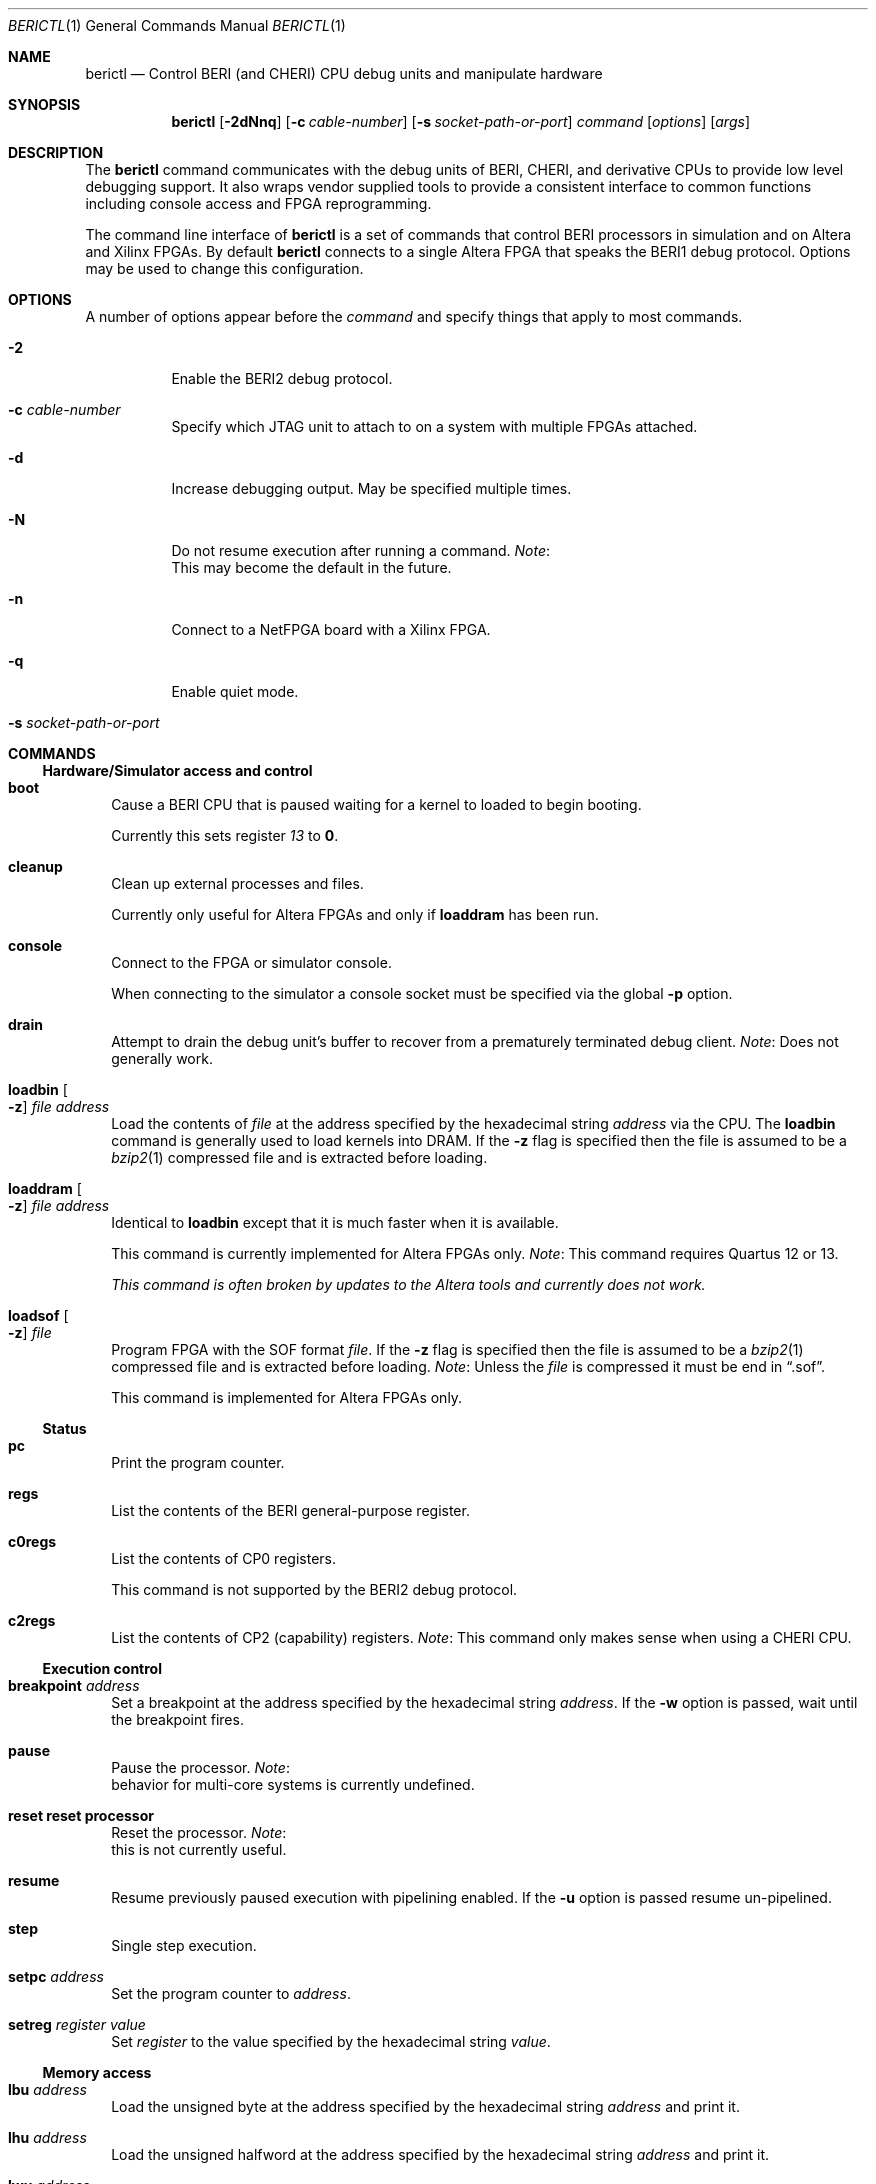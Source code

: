 .\"-
.\" Copyright (c) 2013-2014 SRI International
.\" All rights reserved.
.\"
.\" This software was developed by SRI International and the University of
.\" Cambridge Computer Laboratory under DARPA/AFRL contract FA8750-10-C-0237
.\" ("CTSRD"), as part of the DARPA CRASH research programme.
.\"
.\" Redistribution and use in source and binary forms, with or without
.\" modification, are permitted provided that the following conditions
.\" are met:
.\" 1. Redistributions of source code must retain the above copyright
.\"    notice, this list of conditions and the following disclaimer.
.\" 2. Redistributions in binary form must reproduce the above copyright
.\"    notice, this list of conditions and the following disclaimer in the
.\"    documentation and/or other materials provided with the distribution.
.\"
.\" THIS SOFTWARE IS PROVIDED BY THE AUTHOR AND CONTRIBUTORS ``AS IS'' AND
.\" ANY EXPRESS OR IMPLIED WARRANTIES, INCLUDING, BUT NOT LIMITED TO, THE
.\" IMPLIED WARRANTIES OF MERCHANTABILITY AND FITNESS FOR A PARTICULAR PURPOSE
.\" ARE DISCLAIMED.  IN NO EVENT SHALL THE AUTHOR OR CONTRIBUTORS BE LIABLE
.\" FOR ANY DIRECT, INDIRECT, INCIDENTAL, SPECIAL, EXEMPLARY, OR CONSEQUENTIAL
.\" DAMAGES (INCLUDING, BUT NOT LIMITED TO, PROCUREMENT OF SUBSTITUTE GOODS
.\" OR SERVICES; LOSS OF USE, DATA, OR PROFITS; OR BUSINESS INTERRUPTION)
.\" HOWEVER CAUSED AND ON ANY THEORY OF LIABILITY, WHETHER IN CONTRACT, STRICT
.\" LIABILITY, OR TORT (INCLUDING NEGLIGENCE OR OTHERWISE) ARISING IN ANY WAY
.\" OUT OF THE USE OF THIS SOFTWARE, EVEN IF ADVISED OF THE POSSIBILITY OF
.\" SUCH DAMAGE.
.\"
.Dd December 4, 2013
.Dt BERICTL 1
.Os
.Sh NAME
.Nm berictl
.Nd Control BERI (and CHERI) CPU debug units and manipulate hardware
.Sh SYNOPSIS
.Nm
.Op Fl 2dNnq
.Op Fl c Ar cable-number
.Op Fl s Ar socket-path-or-port
.Ar command
.Op Ar options
.Op Ar args
.Sh DESCRIPTION
The
.Nm
command communicates with the debug units of BERI, CHERI, and derivative
CPUs to provide low level debugging support.
It also wraps vendor supplied tools to provide a consistent interface to
common functions including console access and FPGA reprogramming.
.Pp
The command line interface of
.Nm
is a set of commands that control BERI processors in simulation and
on Altera and Xilinx FPGAs.
By default
.Nm
connects to a single Altera FPGA that speaks the BERI1 debug protocol.
Options may be used to change this configuration.
.Sh OPTIONS
A number of options appear before the
.Ar command
and specify things that apply to most commands.
.Bl -tag -width indent
.It Fl 2
Enable the BERI2 debug protocol.
.It Fl c Ar cable-number
Specify which JTAG unit to attach to on a system with multiple FPGAs attached.
.It Fl d
Increase debugging output.
May be specified multiple times.
.It Fl N
Do not resume execution after running a command.
.Em Note :
 This may become the default in the future.
.It Fl n
Connect to a NetFPGA board with a Xilinx FPGA.
.It Fl q
Enable quiet mode.
.It Fl s Ar socket-path-or-port
.El
.Sh COMMANDS
.Ss Hardware/Simulator access and control
.Bl -tag -width 1
.It Nm boot
Cause a BERI CPU that is paused waiting for a kernel to loaded to
begin booting.
.Pp
Currently this sets register
.Ad 13
to
.Li 0 .
.It Nm cleanup
Clean up external processes and files.
.Pp
Currently only useful for Altera FPGAs and only if
.Nm loaddram
has been run.
.It Nm console
Connect to the FPGA or simulator console.
.Pp
When connecting to the simulator a console socket must be specified via
the global
.Fl p
option.
.It Nm drain
Attempt to drain the debug unit's buffer to recover from a prematurely
terminated debug client.
.Em Note :
Does not generally work.
.It Nm loadbin Oo Fl z Oc Ar file Ar address
Load the contents of
.Ar file
at the address specified by the hexadecimal string
.Ar address
via the CPU.
The
.Nm loadbin
command is generally used to load kernels into DRAM.
If the
.Fl z
flag is specified then the file is assumed to be a
.Xr bzip2 1
compressed file and is extracted before loading.
.It Nm loaddram Oo Fl z Oc Ar file Ar address
Identical to
.Nm loadbin
except that it is much faster when it is available.
.Pp
This command is currently implemented for Altera FPGAs only.
.Em Note :
This command requires Quartus 12 or 13.
.Pp
.Bf Em
This command is often broken by updates to the Altera tools and
currently does not work.
.Ef
.It Nm loadsof Oo Fl z Oc Ar file
Program FPGA with the SOF format
.Ar file .
If the
.Fl z
flag is specified then the file is assumed to be a 
.Xr bzip2 1
compressed file and is extracted before loading.
.Em Note :
Unless the
.Ar file
is compressed it must be end in
.Dq .sof .
.Pp
This command is implemented for Altera FPGAs only.
.El
.Ss Status
.Bl -tag -width 1
.It Nm pc
Print the program counter.
.It Nm regs
List the contents of the BERI general-purpose register.
.It Nm c0regs
List the contents of CP0 registers.
.Pp
This command is not supported by the BERI2 debug protocol.
.It Nm c2regs
List the contents of CP2 (capability) registers.
.Em Note :
This command only makes sense when using a CHERI CPU.
.El
.Ss Execution control
.Bl -tag -width 1
.It Nm breakpoint Ar address
Set a breakpoint at the address specified by the hexadecimal string
.Ar address .
If the
.Fl w
option is passed, wait until the breakpoint fires.
.It Nm pause
Pause the processor.
.Em Note :
 behavior for multi-core systems is currently undefined.
.It Nm reset           reset processor
Reset the processor.
.Em Note :
 this is not currently useful.
.It Nm resume
Resume previously paused execution with pipelining enabled.
If the 
.Fl u
option is passed resume un-pipelined.
.It Nm step
Single step execution.
.It Nm setpc Ar address
Set the program counter to
.Ar address .
.It Nm setreg Ar register Ar value
Set
.Ar register
to the value specified by the hexadecimal string
.Ar value .
.El
.Ss Memory access
.Bl -tag -width 1
.It Nm lbu Ar address
Load the unsigned byte at the address specified by the hexadecimal
string
.Ar address
and print it.
.It Nm lhu Ar address
Load the unsigned halfword at the address specified by the hexadecimal
string
.Ar address
and print it.
.It Nm lwu Ar address
Load the unsigned word at the address specified by the hexadecimal
string
.Ar address
and print it.
.It Nm ld Ar address
Load the doubleword at the address specified by the hexadecimal string
.Ar address
and print it.
.It Nm sb Ar value Ar address
Store the byte value specified by the hexadecimal string
.Ar value
at the address specified by the hexadecimal string
.Ar address .
.It Nm sh Ar value Ar address
Store the halfword value specified by the hexadecimal string
.Ar value
at the address specified by the hexadecimal string
.Ar address .
.It Nm sw Ar value Ar address
Store the word value specified by the hexadecimal string
.Ar value
at the address specified by the hexadecimal string
.Ar address .
.It Nm sd Ar value Ar address
Store the doubleword value specified by the hexadecimal string
.Ar value
at the address specified by the hexadecimal string
.Ar address .
.El
.Ss Tracing
.Bl -tag -width 1
.It Nm settracefilter
Set a trace filter using the
.Pa stream_trace_filter.config
file in the current directory.
If no such file exists one is created with default entries.
.Pp
The
.Nm settracefilter
command is implemented for FPGAs and is not supported by the BERI2 debug
protocol.
.Pp
.Em Note :
The syntax of this command is likely to change in future versions.
.It Nm streamtrace Oo Fl b Oc Oo Ar batches Oc
Receive and print a number of batches of approximately 4070 instructions.
If the
Fl b
option is passed the output is in a binary format suitable for reading
by the
.Nm printtrace
command or
.Nm CheriVis .
The CPU is left paused after tracing ends.
If not value of
.Ar batches
is passed 4 batches are received.
No bounds checking is performed on 
.Ar batches
so come caution is advised.
At the time of writing, values as high as 1000 are known to work with,
but 10000 is known to hang the debug unit.
.Pp
The
.Nm streamtrace
command is implemented for FPGAs and is not supported by the BERI2 debug
protocol.
.It Nm printtrace Ar file
Print a binary trace
.Ar file
produced by
.Nm streamtrace
in the format it would have produced except that dead instructions are
not indicated.
.El
.Ss Device debugging
.Bl -tag -width 1
.It Nm dumpatse Ar address
Dump the MAC control registers of the Altera Triple Speed Ethernet
Pq Xr atse 4
for the device at address specified by the hexadecimal string
.Ar address .
.It Nm dumpfifo
Dump the status and metadata of the fifo at the address specified by the
hexadecimal string
.Ar address .
.It Nm dumppic
Dump the status of the BERI programmable interrupt controller.
.El
.Ss Help
.Bl -tag -width 1
.It Nm help Op Ar command
Display help for the
.Ar command
or
.Nm
if none is provided.
.El
.Sh ENVIRONMENT
The following environment variables affect the execution of
.Nm :
.Bl -tag -width ".Ev BERICLT_DIR"
.It Ev BERICTL_NIOS2_TERMINAL
Path to the
.Pa nios2-terminal
command to use.
.It Ev BERICTL_QUARTUS_PGM
Path to the
.Pa quartus_pgm
command to use.
.It Ev BERICTL_SYSTEM_CONSOLE
Path to the Quartus
.Pa system-console
command to use.
.It Ev BERICLT_DIR
Directory to store persistent user state in.
Defaults to
.Pa ${HOME}/.berictl
.It Ev HOME
Used as part of the default location for some persistent state storage.
.It Ev TMPDIR
Used to control the location where compressed files are extracted before
loading or parsing.
Defaults to
.Pa /tmp .
.El
.Sh FILES
.Bl -tag -width "stream_trace_filter.config" -compact
.It Pa stream_trace_filter.config
Stream trace filter configuration.
.El
.Sh SEE ALSO
.Xr bzip2 1 ,
.Xr atse 4
.Sh HISTORY
A
.Nm cherictl
command was included with either BERI and CHERI releases.
It command line parsing was rewritten by Brooks Davis in 2013 for improved
maintainability and discoverability and it was renamed to
.Nm .
.Sh AUTHORS
This software and this manual page were
developed by SRI International and the University of Cambridge Computer
Laboratory under DARPA/AFRL contract
.Pq FA8750-10-C-0237
.Pq Do CTSRD Dc ,
as part of the DARPA CRASH research programme.
.Sh BUGS
The
.Nm lbu, 
.Nm lhu ,
.Nm lwu ,
and
.Nm ld
instructions have unnecessarily unscriptable output.
.Pp
The format of the file used by the
.Nm settracefilter
command should be documented.
.Pp
The
.Nm dumppic
command should take an address.
